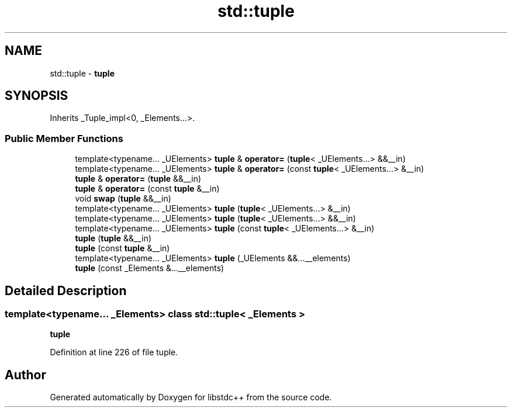 .TH "std::tuple" 3 "21 Apr 2009" "libstdc++" \" -*- nroff -*-
.ad l
.nh
.SH NAME
std::tuple \- \fBtuple\fP  

.PP
.SH SYNOPSIS
.br
.PP
Inherits _Tuple_impl<0, _Elements...>.
.PP
.SS "Public Member Functions"

.in +1c
.ti -1c
.RI "template<typename... _UElements> \fBtuple\fP & \fBoperator=\fP (\fBtuple\fP< _UElements...> &&__in)"
.br
.ti -1c
.RI "template<typename... _UElements> \fBtuple\fP & \fBoperator=\fP (const \fBtuple\fP< _UElements...> &__in)"
.br
.ti -1c
.RI "\fBtuple\fP & \fBoperator=\fP (\fBtuple\fP &&__in)"
.br
.ti -1c
.RI "\fBtuple\fP & \fBoperator=\fP (const \fBtuple\fP &__in)"
.br
.ti -1c
.RI "void \fBswap\fP (\fBtuple\fP &&__in)"
.br
.ti -1c
.RI "template<typename... _UElements> \fBtuple\fP (\fBtuple\fP< _UElements...> &__in)"
.br
.ti -1c
.RI "template<typename... _UElements> \fBtuple\fP (\fBtuple\fP< _UElements...> &&__in)"
.br
.ti -1c
.RI "template<typename... _UElements> \fBtuple\fP (const \fBtuple\fP< _UElements...> &__in)"
.br
.ti -1c
.RI "\fBtuple\fP (\fBtuple\fP &&__in)"
.br
.ti -1c
.RI "\fBtuple\fP (const \fBtuple\fP &__in)"
.br
.ti -1c
.RI "template<typename... _UElements> \fBtuple\fP (_UElements &&...__elements)"
.br
.ti -1c
.RI "\fBtuple\fP (const _Elements &...__elements)"
.br
.in -1c
.SH "Detailed Description"
.PP 

.SS "template<typename... _Elements> class std::tuple< _Elements >"
\fBtuple\fP 
.PP
Definition at line 226 of file tuple.

.SH "Author"
.PP 
Generated automatically by Doxygen for libstdc++ from the source code.
